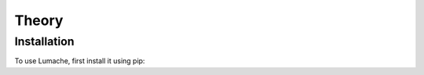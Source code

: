 Theory
=====

.. _installation:

Installation
------------

To use Lumache, first install it using pip:
